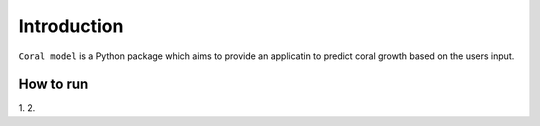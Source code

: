 Introduction
============

``Coral model`` is a Python package which aims to provide an applicatin to predict coral growth based on the users input. 

How to run
**********
1.
2.

